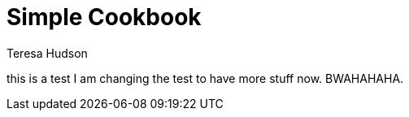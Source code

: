 :stylesheet: style.css

= Simple Cookbook
Teresa Hudson
:doctype: book
:toc: left

this is a test
I am changing the test to have more stuff now. BWAHAHAHA.

